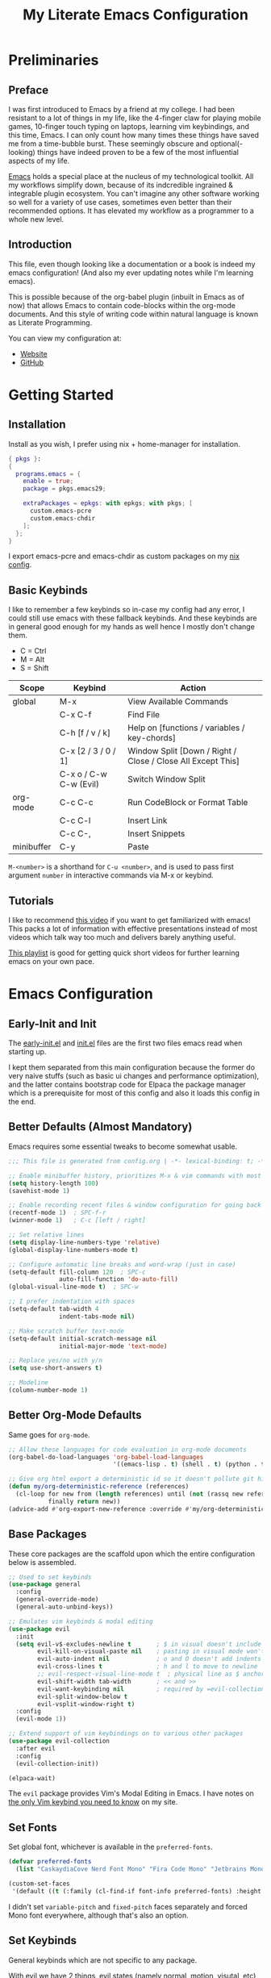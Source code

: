 #+TITLE: My Literate Emacs Configuration
#+STARTUP: overview
#+EXPORT_FILE_NAME: index.html
#+PROPERTIES: header-args :lexical t

* Preliminaries

** Preface

I was first introduced to Emacs by a friend at my college. I had been resistant to a lot of things in my life, like the
4-finger claw for playing mobile games, 10-finger touch typing on laptops, learning vim keybindings, and this time,
Emacs. I can only count how many times these things have saved me from a time-bubble burst. These seemingly obscure and
optional(-looking) things have indeed proven to be a few of the most influential aspects of my life.

[[https://www.csee.umbc.edu/resources/computer-science-help-center/resources-for-new-students/an-introduction-to-emacs][Emacs]] holds a special place at the nucleus of my technological toolkit. All my workflows simplify down, because of its
indcredible ingrained & integrable plugin ecosystem. You can't imagine any other software working so well for a variety
of use cases, sometimes even better than their recommended options. It has elevated my workflow as a programmer to a
whole new level.

** Introduction

This file, even though looking like a documentation or a book is indeed my emacs configuration!
(And also my ever updating notes while I'm learning emacs).

This is possible because of the org-babel plugin (inbuilt in Emacs as of now) that allows Emacs to contain code-blocks
within the org-mode documents. And this style of writing code within natural language is known as Literate Programming.

You can view my configuration at:
- [[https://animeshz.github.io/.emacs.d/][Website]]
- [[https://github.com/Animeshz/.emacs.d][GitHub]]

* Getting Started

** Installation

Install as you wish, I prefer using nix + home-manager for installation.

#+BEGIN_SRC nix :tangle no
{ pkgs }:
{
  programs.emacs = {
    enable = true;
    package = pkgs.emacs29;

    extraPackages = epkgs: with epkgs; with pkgs; [
      custom.emacs-pcre
      custom.emacs-chdir
    ];
  };
}
#+END_SRC

I export emacs-pcre and emacs-chdir as custom packages on my [[https://github.com/Animeshz/linux-desktop][nix config]].

** Basic Keybinds

I like to remember a few keybinds so in-case my config had any error, I could still use emacs with these fallback
keybinds. And these keybinds are in general good enough for my hands as well hence I mostly don't change them.

- C = Ctrl
- M = Alt
- S = Shift

| Scope      | Keybind                | Action                                                      |
|------------+------------------------+-------------------------------------------------------------|
| global     | M-x                    | View Available Commands                                     |
|            | C-x C-f                | Find File                                                   |
|            | C-h [f / v / k]        | Help on [functions / variables / key-chords]                |
|            | C-x [2 / 3 / 0 / 1]    | Window Split [Down / Right / Close / Close All Except This] |
|            | C-x o / C-w C-w (Evil) | Switch Window Split                                         |
| org-mode   | C-c C-c                | Run CodeBlock or Format Table                               |
|            | C-c C-l                | Insert Link                                                 |
|            | C-c C-,                | Insert Snippets                                             |
| minibuffer | C-y                    | Paste                                                       |

=M-<number>= is a shorthand for =C-u <number>=, and is used to pass first argument =number= in interactive commands
via M-x or keybind.

** Tutorials

I like to recommend [[https://www.youtube.com/watch?v=B6jfrrwR10k][this video]] if you want to get familiarized with emacs! This packs a lot of information with
effective presentations instead of most videos which talk way too much and delivers barely anything useful.

[[https://www.youtube.com/playlist?list=PLlHHtPGox8K6bcuruX10Evf4AYGzYQKiz][This playlist]] is good for getting quick short videos for further learning emacs on your own pace.

* Emacs Configuration

** Early-Init and Init

The [[./early-init.el][early-init.el]] and [[./init.el][init.el]] files are the first two files emacs read when starting up.

I kept them separated from this main configuration because the former do very naive stuffs
(such as basic ui changes and performance optimization), and the latter contains bootstrap code for Elpaca the package
manager which is a prerequisite for most of this config and also it loads this config in the end.

** Better Defaults (Almost Mandatory)

Emacs requires some essential tweaks to become somewhat usable.

#+BEGIN_SRC emacs-lisp
;;; This file is generated from config.org | -*- lexical-binding: t; -*-

;; Enable minibuffer history, prioritizes M-x & vim commands with most recent commands issued
(setq history-length 100)
(savehist-mode 1)

;; Enable recording recent files & window configuration for going back and forth
(recentf-mode 1)  ; SPC-f-r
(winner-mode 1)   ; C-c [left / right]

;; Set relative lines
(setq display-line-numbers-type 'relative)
(global-display-line-numbers-mode t)

;; Configure automatic line breaks and word-wrap (just in case)
(setq-default fill-column 120  ; SPC-c
              auto-fill-function 'do-auto-fill)
(global-visual-line-mode t)  ; SPC-w

;; I prefer indentation with spaces
(setq-default tab-width 4
              indent-tabs-mode nil)

;; Make scratch buffer text-mode
(setq-default initial-scratch-message nil
              initial-major-mode 'text-mode)

;; Replace yes/no with y/n
(setq use-short-answers t)

;; Modeline
(column-number-mode 1)
#+END_SRC

** Better Org-Mode Defaults

Same goes for =org-mode=.

#+BEGIN_SRC emacs-lisp
;; Allow these languages for code evaluation in org-mode documents
(org-babel-do-load-languages 'org-babel-load-languages
                             '((emacs-lisp . t) (shell . t) (python . t) (ruby . t) (C . t) (js . t)))  ; C-c C-c

;; Give org html export a deterministic id so it doesn't pollute git history
(defun my/org-deterministic-reference (references)
  (cl-loop for new from (length references) until (not (rassq new references))
           finally return new))
(advice-add #'org-export-new-reference :override #'my/org-deterministic-reference)
#+END_SRC

** Base Packages

These core packages are the scaffold upon which the entire configuration below is assembled.

#+BEGIN_SRC emacs-lisp
;; Used to set keybinds
(use-package general
  :config
  (general-override-mode)
  (general-auto-unbind-keys))

;; Emulates vim keybinds & modal editing
(use-package evil
  :init
  (setq evil-v$-excludes-newline t       ; $ in visual doesn't include \n
        evil-kill-on-visual-paste nil    ; pasting in visual mode won't copy replaced text to clipboard
        evil-auto-indent nil             ; o and O doesn't add indents
        evil-cross-lines t               ; h and l to move to newline
        ;; evil-respect-visual-line-mode t  ; physical line as $ anchor instead of \n, caveat: dj dk doesn't work as intended
        evil-shift-width tab-width       ; << and >>
        evil-want-keybinding nil         ; required by =evil-collection=
        evil-split-window-below t
        evil-vsplit-window-right t)
  :config
  (evil-mode 1))

;; Extend support of vim keybindings on to various other packages
(use-package evil-collection
  :after evil
  :config
  (evil-collection-init))

(elpaca-wait)
#+END_SRC

The =evil= package provides Vim's Modal Editing in Emacs. I have notes on [[https://animeshz.github.io/site/notes/20-29--DevEnvironment/21--Linux/21.03-Cli-Utilities.html#n-vim][the only Vim keybind you need to know]] on my
site.

** Set Fonts

Set global font, whichever is available in the =preferred-fonts=.

#+BEGIN_SRC emacs-lisp
(defvar preferred-fonts
  (list "CaskaydiaCove Nerd Font Mono" "Fira Code Mono" "Jetbrains Mono"))

(custom-set-faces
 '(default ((t (:family (cl-find-if font-info preferred-fonts) :height 120)))))
#+END_SRC

I didn't set =variable-pitch= and =fixed-pitch= faces separately and forced Mono font everywhere, although that's also
an option.

** Set Keybinds

General keybinds which are not specific to any package.

With evil we have 2 things, evil states (namely normal, motion, visutal, etc) and mode-map. In emacs, everything we edit
(the buffer) has a major mode (e.g. prog-mode) and multiple minor modes (e.g. winner-mode, rust-mode) enabled through
file extension or hooks, each of these modes have a mode-map associated in order to set keybinds in buffers with those
modes enabled. Read more about them [[https://www.gnu.org/software/emacs/manual/html_node/elisp/Modes.html][here]].

*** Normal Keybinds

Keybinds without prefix.

#+BEGIN_SRC emacs-lisp
(general-def '(normal motion visual operator)
  ;; Adjust font size
  "C-+" #'text-scale-increase
  "C-_" #'text-scale-decrease

  ;; Move lines without moving cursor
  "," #'evil-scroll-line-down
  "." #'evil-scroll-line-up

  ;; Indent region (same keybind as vscode lol)
  "C-S-i" '(lambda () (interactive) (indent-region (point-min) (point-max)))

  "<escape>" #'keyboard-escape-quit)
#+END_SRC

*** Leader Keybinds

Keybinds with =SPC= prefix.

#+BEGIN_SRC emacs-lisp
(general-create-definer leader-key
  :states '(normal motion visual operator emacs)
  :keymaps 'override
  :prefix "SPC")

(leader-key
  "ff" #'find-file
  "fr" #'recentf-open
  "tw" #'delete-trailing-whitespace
  "ev" #'eval-region
  "x" #'kill-this-buffer
  "r" #'revert-buffer
  "c" #'display-fill-column-indicator-mode
  "s" #'switch-to-buffer
  "d" #'bookmark-jump
  "w" #'visual-line-mode  ; toggle word-wrap
  "/" #'comment-dwim)
#+END_SRC

*** Miscellaneous

Ergonomic UX on insert-like modes,

#+BEGIN_SRC emacs-lisp
(general-unbind "C-<backspace>")

(general-def 'insert
  "<tab>" #'tab-to-tab-stop
  "C-<backspace>" #'evil-delete-backward-word
  "C-S-v" #'evil-paste-before-cursor-after)

(general-def '(isearch-mode-map)
  "<down>" #'isearch-ring-advance
  "<up>" #'isearch-ring-retreat
  "C-S-v" #'isearch-yank-kill)

(general-def '(minibuffer-mode-map)
  "C-<backspace>" #'evil-delete-backward-word
  "C-S-v" #'yank)
#+END_SRC

Some org mode enhancements

#+BEGIN_SRC emacs-lisp
;; Toggle folding org headings with tab/ret
(general-def 'normal org-mode-map
  "<tab>" #'evil-toggle-fold
  "<RET>" '(lambda ()
             (interactive)
             (cond
              ((org-at-heading-p) (evil-toggle-fold))
              ((org-in-regexp org-link-any-re) (org-open-at-point))
              (t (evil-ret)))))
#+END_SRC

* Productivity Enhancers

** Undo History

Preserving undo history is probably the first productivity enhancer I can think of.

#+BEGIN_SRC emacs-lisp
;; keep undo history
(use-package undo-fu
  :config
  (general-setq evil-undo-system 'undo-fu))

;; keep file's undo history between emacs sessions
(use-package undo-fu-session
  :config
  (undo-fu-session-global-mode))

;; make undo history a tree on-the-fly
(use-package vundo
  :ensure (vundo :host github :repo "casouri/vundo")
  :config
  (general-def 'normal vundo-mode-map "<escape>" #'vundo-quit))
#+END_SRC

** Key & Minibuffer completions

This is really important as my memory is dum dum.

#+BEGIN_SRC emacs-lisp
;; Shows valid key combinations after a key-press
(use-package which-key
  :config
  (setq which-key-idle-delay 0.4)
  (which-key-mode))
#+END_SRC

Completion over M-x and other help panels.

#+BEGIN_SRC emacs-lisp
;; Transforms prompts into selectable panels
(use-package vertico
  :config
  (setq vertico-count 20
        vertico-resize nil
        vertico-cycle t)
  (vertico-mode))

;; Allows partial, unordered and regex search on those panels
(use-package orderless
  :config
  (setq completion-styles '(orderless basic)))
#+END_SRC

** Hop (Jump Anywhere on Buffer)

This was my most missing feature from nvim, so much so I wrote this package myself. Read more on [[https://github.com/Animeshz/hop.el][hop.el]].

#+BEGIN_SRC emacs-lisp
(require 'pcre)

(use-package hop
  :ensure (hop :host github :repo "Animeshz/hop.el")
  :config
  (general-def '(normal motion visual operator)
    "go" #'hop-word
    "gl" #'hop-char
    "gp" #'hop-regex-pattern
    "gk" #'hop-line))
#+END_SRC

** AutoCompletion & Snippets

Woah, now we want to speed up!

#+BEGIN_SRC emacs-lisp
;; Inline completions frontend
(use-package company
  :config
  (setq company-idle-delay 0
        company-show-numbers t)
  (global-company-mode 1))
#+END_SRC

Now let's add a few completion backends.

#+BEGIN_SRC emacs-lisp
;; Tabnine is my choice!
(use-package company-tabnine)

;; Add snippets to the stack!
(use-package yasnippet
  :config
  (setq yas-snippet-dirs '("~/.emacs.d/snippets"))
  (leader-key "ns" #'yas-new-snippet)  ; SPC-n-s
  (yas-global-mode 1))
#+END_SRC

Setup company at the end of everything, so multiple backends can be grouped and prioritized.

#+BEGIN_SRC emacs-lisp
(defun my/setup-company ()
  (setq company-backends '((company-yasnippet))))
(add-hook 'elpaca-after-init-hook #'my/setup-company)

;; Tabnine may not sometimes keep up with my typing speed, so I may wanna toggle it often with SPC-t-n
(defun my/toggle-tabnine ()
  (interactive)
  (setq company-backends
        (cond ((equal company-backends '((company-yasnippet))) '((company-tabnine :with company-yasnippet)))
              (t '((company-yasnippet))))))
(leader-key
  "tn" #'my/toggle-tabnine)  ; SPC-t-n
#+END_SRC

* Programming

** Highlighting

#+BEGIN_SRC emacs-lisp
(use-package markdown-mode)
(use-package nix-mode)
#+END_SRC

** Project Management

Consider git repositories as projects, and provide useful commands for project-scoped files.

#+BEGIN_SRC emacs-lisp
(use-package projectile
  :config
  (projectile-mode +1)
  (leader-key
    "p" #'projectile-command-map))
#+END_SRC

Some importantkeybinds to remember,

| Keybind   | Action                   |
|-----------+--------------------------|
| SPC-p-f   | Find file within project |
| SPC-p-x-s | Open shell on project    |
| SPC-p-s-g | Grep on project          |
| SPC-p-D   | Dired on project         |

* Add-ons

** Remote Execution

Tramp (Transparent Remote Access Multiple Protocol) automatically kicks in when working in
=/[protocol:]user@x.x.x.x:/path/to/file= directory. Can be opened via normal find-file or in the org code block with
=:dir= property.

#+BEGIN_SRC emacs-lisp
(use-package tramp
  :ensure nil
  :config
  (setq tramp-default-method "ssh"))
#+END_SRC

** Embark

This is [[https://karthinks.com/software/fifteen-ways-to-use-embark][great article]] on uses of Embark.

It makes minibuffer as flexible as normal buffer is.

#+BEGIN_SRC emacs-lisp
(use-package embark
  :config
  (setq embark-quit-after-action nil)
  (general-def '(normal motion visual global)
    "C-."  #'embark-act
    "C-;"  #'embark-export))
#+END_SRC

Most useful actions on =embark-act=

| Scope  | Keybind | Action                             |
|--------+---------+------------------------------------|
| global | C-h     | Expand all actions                 |
|        | i       | Insert minibuffer candidate        |
| M-x    | g       | Set keybind to command for session |

** Marginalia

Add extra information on minibuffers.

#+BEGIN_SRC emacs-lisp
(use-package marginalia
  :config
  (setq marginalia-align 'center)
  (marginalia-mode))
#+END_SRC

** Better Help

#+BEGIN_SRC emacs-lisp
;; Setup better help
(use-package helpful
  :config
  ;; Remap C-h to helpful package
  (general-define-key
   :prefix "C-h"
   "f" #'helpful-callable
   "v" #'helpful-variable
   "k" #'helpful-key
   "F" #'helpful-function
   "C" #'helpful-command))
#+END_SRC

** Chdir Support

Syncing /proc/self/cwd with changes to (default-directory).

#+BEGIN_SRC emacs-lisp
(require 'chdir)
#+END_SRC

* Look & Feel

** Theme

The main theme when opening emacs.

#+BEGIN_SRC emacs-lisp
(use-package doom-themes
  :config
  (setq doom-themes-enable-bold t
        doom-themes-enable-italic t)
  (global-hl-line-mode 1)
  (doom-themes-visual-bell-config)
  (load-theme 'doom-city-lights t)
  (custom-set-faces
   '(doom-themes-visual-bell ((t (:background "#00FFFF"))))
   '(org-ellipsis ((t (:foreground "#C678DD"))))))
#+END_SRC

** Org Export

Theme of the exported website when running =org-html-export-to-html=, this copies theme that is applied above.

#+BEGIN_SRC emacs-lisp
(use-package hexrgb
  :ensure
  (hexrgb :host github :repo "emacsmirror/hexrgb" :main "hexrgb.el"))

(use-package org-html-themify
  :after hexrgb
  :ensure
  (org-html-themify
   :host github
   :repo "DogLooksGood/org-html-themify"
   :files ("*.el" "*.js" "*.css"))
  :hook (org-mode . org-html-themify-mode)
  :config
  (setq org-src-preserve-indentation nil
        org-edit-src-content-indentation 0))
#+END_SRC

** Highlight Todo

#+BEGIN_SRC emacs-lisp
(use-package hl-todo
  :hook ((prog-mode org-mode) . hl-todo-mode)
  :init
  (setq hl-todo-keyword-faces '(("HOLD" . "#cfdf30")
                                ("TODO" . "#ff9977")
                                ("NEXT" . "#b6a0ff")
                                ("PROG" . "#00d3d0")
                                ("FIXME" . "#ff9977")
                                ("DONE" . "#44bc44")
                                ("REVIEW" . "#6ae4b9")
                                ("DEPRECATED" . "#bfd9ff"))))
#+END_SRC

* Miscellaneous

** Notes

- =emoji-list= is my emoji picker replacement 🙂

Below are the things that I like it this way! You may opt in or out to each on your own preferences.

** Don't reset the cursor to the middle when scrolling

#+BEGIN_SRC emacs-lisp
(custom-set-variables
 '(scroll-conservatively 200)
 '(scroll-margin 3))
#+END_SRC

** Highlight Trailing Whitespace

#+BEGIN_SRC emacs-lisp
(setq-default show-trailing-whitespace t)
(add-hook 'prog-mode-hook
          (lambda () (font-lock-add-keywords nil '(("\\s-+$" 0 'trailing-whitespace)))))
#+END_SRC
** Window Split Vertical-Horizontal Toggle

#+BEGIN_SRC emacs-lisp
(defun my/window-split-toggle ()
  "Toggle between horizontal and vertical split with two windows."
  (interactive)
  (if (> (length (window-list)) 2)
      (error "Can't toggle with more than 2 windows!")
    (let ((func (if (window-full-height-p)
                    #'split-window-vertically
                  #'split-window-horizontally)))
      (delete-other-windows)
      (funcall func)
      (save-selected-window
        (other-window 1)
        (switch-to-buffer (other-buffer))))))
(leader-key
  "ts" #'my/window-split-toggle)  ; SPC-t-s
#+END_SRC

** Change backup file dump path

#+BEGIN_SRC emacs-lisp
(defvar user-temporary-file-directory
  (concat temporary-file-directory user-login-name "/"))
(make-directory user-temporary-file-directory t)
(setq backup-by-copying t)
(setq backup-directory-alist
      `(("." . ,user-temporary-file-directory)
        (,tramp-file-name-regexp nil)))
(setq auto-save-list-file-prefix
      (concat user-temporary-file-directory ".auto-saves-"))
(setq auto-save-file-name-transforms
      `((".*" ,user-temporary-file-directory t)))
#+END_SRC

** open-at-point that opens respecting OS's default app for the link

#+BEGIN_SRC emacs-lisp
(defun open-at-point ()
  "Open URL at point."
  (interactive)
  (let* ((link-regexp "\\[\\[\\(.*?\\)\\]\\[.*?\\]\\]")
         (link (save-excursion
                 (when (re-search-backward link-regexp nil t)
                   (match-string 1)))))
    (message "%s" link)
    (cond
     ((string-equal system-type "windows-nt")
      (w32-shell-execute "open" (replace-regexp-in-string "/" "\\" link t t)))
     ((string-equal system-type "darwin")
      (shell-command (format "open \"%s\"" link)))
     ((string-equal system-type "gnu/linux")
      (let ((process-connection-type nil)) (start-process "" nil "xdg-open" link))))))
#+END_SRC

** File closing prompt with evil-quit without saving won't show "Type C-h for help." in case wrong key is pressed.

Redefining the funcion at emacs/lisp/emacs-lisp/map-ynp.el, with some lines commented out.

#+BEGIN_SRC emacs-lisp
(defun map-y-or-n-p (prompter actor list &optional help action-alist
                              no-cursor-in-echo-area)
  "Ask a boolean question per PROMPTER for each object in LIST, then call ACTOR.

      LIST is a list of objects, or a function of no arguments to return the next
      object; when it returns nil, the list of objects is considered exhausted.

      If PROMPTER is a string, it should be a format string to be used to format
      the question as \(format PROMPTER OBJECT).
      If PROMPTER is not a string, it should be a function of one argument, an
      object from LIST, which returns a string to be used as the question for
      that object.  If the function's return value is not a string, it may be
      nil to ignore the object, or non-nil to act on the object with ACTOR
      without asking the user.

      ACTOR is a function of one argument, an object from LIST,
      which gets called with each object for which the user answers `yes'
      to the question presented by PROMPTER.

      The user's answers to the questions may be one of the following:

       - y, Y, or SPC to act on that object;
       - n, N, or DEL to skip that object;
       - ! to act on all following objects;
       - ESC or q to exit (skip all following objects);
       - . (period) to act on the current object and then exit; or
       - \\[help-command] to get help.

      HELP provides information for displaying help when the user
      types \\[help-command].  If HELP is given, it should be a list of
      the form (OBJECT OBJECTS ACTION), where OBJECT is a string giving
      the singular noun describing an element of LIST; OBJECTS is the
      plural noun describing several elements of LIST, and ACTION is a
      transitive verb describing action by ACTOR on one or more elements
      of LIST.  If HELP is omitted or nil, it defaults
      to \(\"object\" \"objects\" \"act on\").

      If ACTION-ALIST is given, it is an alist specifying additional keys
      that will be accepted as an answer to the questions.  Each element
      of the alist has the form (KEY FUNCTION HELP), where KEY is a character;
      FUNCTION is a function of one argument (an object from LIST); and HELP
      is a string.  When the user presses KEY, FUNCTION is called; if it
      returns non-nil, the object is considered to have been \"acted upon\",
      and `map-y-or-n-p' proceeds to the next object from LIST.  If
      FUNCTION returns nil, the prompt is re-issued for the same object: this
      comes in handy if FUNCTION produces some display that will allow the
      user to make an intelligent decision whether the object in question
      should be acted upon.  If the user types \\[help-command], the string
      given by HELP is used to describe the effect of KEY.

      Optional argument NO-CURSOR-IN-ECHO-AREA, if non-nil, means not to set
      `cursor-in-echo-area' while prompting with the questions.

      This function uses `query-replace-map' to define the standard responses,
      but only some of the responses which `query-replace' understands
      are meaningful here, as described above.

      The function's value is the number of actions taken."
  (let* ((actions 0)
         (msg (current-message))
         user-keys mouse-event map prompt char elt def
         ;; Non-nil means we should use mouse menus to ask.
         use-menus
         delayed-switch-frame
         ;; Rebind other-window-scroll-buffer so that subfunctions can set
         ;; it temporarily, without risking affecting the caller.
         (other-window-scroll-buffer other-window-scroll-buffer)
         (next (if (functionp list)
                   (lambda () (setq elt (funcall list)))
                 (lambda () (when list
                              (setq elt (pop list))
                              t))))
         (try-again (lambda ()
                      (let ((x next))
                        (setq next (lambda () (setq next x) elt))))))
    (if (and (listp last-nonmenu-event)
             use-dialog-box)
        ;; Make a list describing a dialog box.
        (let ((objects (if help (capitalize (nth 1 help))))
              (action (if help (capitalize (nth 2 help)))))
          (setq map `(("Yes" . act) ("No" . skip)
                      ,@(mapcar (lambda (elt)
                                  (cons (with-syntax-table
                                            text-mode-syntax-table
                                          (capitalize (nth 2 elt)))
                                        (vector (nth 1 elt))))
                                action-alist)
                      (,(if help (concat action " This But No More")
                          "Do This But No More") . act-and-exit)
                      (,(if help (concat action " All " objects)
                          "Do All") . automatic)
                      ("No For All" . exit))
                use-menus t
                mouse-event last-nonmenu-event))
      (setq user-keys (if action-alist
                          (concat (mapconcat (lambda (elt)
                                               (key-description
                                                (vector (car elt))))
                                             action-alist ", ")
                                  " ")
                        "")
            ;; Make a map that defines each user key as a vector containing
            ;; its definition.
            map
            (let ((map (make-sparse-keymap)))
              (set-keymap-parent map query-replace-map)
              (dolist (elt action-alist)
                (define-key map (vector (car elt)) (vector (nth 1 elt))))
              map)))
    (unwind-protect
        (progn
          (if (stringp prompter)
              (setq prompter (let ((prompter prompter))
                               (lambda (object)
                                 (format prompter object)))))
          (while (funcall next)
            (setq prompt (funcall prompter elt))
            (cond ((stringp prompt)
                   ;; Prompt the user about this object.
                   (setq quit-flag nil)
                   (if use-menus
                       (setq def (or (x-popup-dialog (or mouse-event use-menus)
                                                     (cons prompt map))
                                     'quit))
                     ;; Prompt in the echo area.
                     (let ((cursor-in-echo-area (not no-cursor-in-echo-area)))
                       (message (apply 'propertize "%s(y, n, !, ., q, %sor %s) "
                                       minibuffer-prompt-properties)
                                prompt user-keys
                                (key-description (vector help-char)))
                       (if minibuffer-auto-raise
                           (raise-frame (window-frame (minibuffer-window))))
                       (while (progn
                                (setq char (read-event))
                                ;; If we get -1, from end of keyboard
                                ;; macro, try again.
                                (equal char -1)))
                       ;; Show the answer to the question.
                       (message "%s(y, n, !, ., q, %sor %s) %s"
                                prompt user-keys
                                (key-description (vector help-char))
                                (single-key-description char)))
                     (setq def (lookup-key map (vector char))))
                   (cond ((eq def 'exit)
                          (setq next (lambda () nil)))
                         ((eq def 'act)
                          ;; Act on the object.
                          (funcall actor elt)
                          (setq actions (1+ actions)))
                         ((eq def 'skip))
                         ;; Skip the object.

                         ((eq def 'act-and-exit)
                          ;; Act on the object and then exit.
                          (funcall actor elt)
                          (setq actions (1+ actions)
                                next (lambda () nil)))
                         ((eq def 'quit)
                          (setq quit-flag t)
                          (funcall try-again))
                         ((eq def 'automatic)
                          ;; Act on this and all following objects.
                          (if (funcall prompter elt)
                              (progn
                                (funcall actor elt)
                                (setq actions (1+ actions))))
                          (while (funcall next)
                            (if (funcall prompter elt)
                                (progn
                                  (funcall actor elt)
                                  (setq actions (1+ actions))))))
                         ((eq def 'help)
                          (with-help-window (help-buffer)
                            (princ
                             (let ((object  (or (nth 0 help) "object"))
                                   (objects (or (nth 1 help) "objects"))
                                   (action  (or (nth 2 help) "act on")))
                               (concat
                                (format-message
                                 (substitute-command-keys "\
      Type \\`SPC' or \\`y' to %s the current %s;
      \\`DEL' or \\`n' to skip the current %s;
      \\`RET' or \\`q' to skip the current and all remaining %s;
      \\`C-g' to quit (cancel the whole command);
      \\`!' to %s all remaining %s;\n")
                                 action object object objects action objects)
                                (mapconcat (lambda (elt)
                                             (format "%s to %s;\n"
                                                     (single-key-description
                                                      (nth 0 elt))
                                                     (nth 2 elt)))
                                           action-alist
                                           "")
                                (format
                                 "or . (period) to %s the current %s and exit."
                                 action object)))))

                          (funcall try-again))
                         ((and (symbolp def) (commandp def))
                          (call-interactively def)
                          ;; Regurgitated; try again.
                          (funcall try-again))
                         ((vectorp def)
                          ;; A user-defined key.
                          (if (funcall (aref def 0) elt) ;Call its function.
                              ;; The function has eaten this object.
                              (setq actions (1+ actions))
                            ;; Regurgitated; try again.
                            (funcall try-again)))
                         ((and (consp char)
                               (eq (car char) 'switch-frame))
                          ;; switch-frame event.  Put it off until we're done.
                          (setq delayed-switch-frame char)
                          (funcall try-again))))
                  ;; (t
                  ;; Random char.
                  ;; (message "Type %s for help."
                  ;;      (key-description (vector help-char)))
                  ;; (beep)
                  ;; (sit-for 1)
                  ;; (funcall try-again))))
                  (prompt
                   (funcall actor elt)
                   (setq actions (1+ actions))))))
      (if delayed-switch-frame
          (setq unread-command-events
                (cons delayed-switch-frame unread-command-events))))
    ;; Clear the last prompt from the minibuffer, and restore the
    ;; previous echo-area message, if any.
    (let ((message-log-max nil))
      (if msg
          (message "%s" msg)
        (message "")))
    ;; Return the number of actions that were taken.
    actions))
#+END_SRC

* Resources References

These resources were very helpful in formation of my config. So a huge phrase of appreciation to all those people who were part of this.

- [[https://opensource.com/sites/default/files/gated-content/cheat_sheet_emacs.pdf][Emacs Cheatsheet - Opensource.com]]
- [[https://github.com/progfolio/.emacs.d][Progfolio's Emacs Config (Creator of Elpaca package manager we're currently using)]]
- [[https://github.com/aadi58002/emacs-config/blob/main/init.org][Aadi58002's Emacs Config (My classmate, been known for the Emacs user of our batch)]].
- [[https://www.lucacambiaghi.com/vanilla-emacs/readme.html][Luca's Emacs Config]] & [[https://www.karsdorp.io/posts/dotemacs/][Karsdorp's Emacs Config]] - Long list of useful options to use, like a reference-book!
- [[https://www.reddit.com/r/emacs/comments/18bg0vc/more_advanced_emacs_tutorials][More advanced Emacs tutorials (Reddit)]].
- [[https://www.youtube.com/@howardabrams1][Howard Abrams (YT)]].
